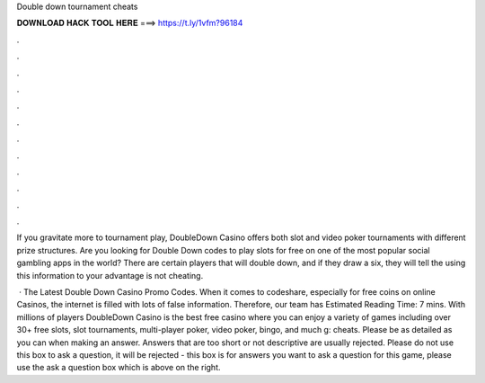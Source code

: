 Double down tournament cheats



𝐃𝐎𝐖𝐍𝐋𝐎𝐀𝐃 𝐇𝐀𝐂𝐊 𝐓𝐎𝐎𝐋 𝐇𝐄𝐑𝐄 ===> https://t.ly/1vfm?96184



.



.



.



.



.



.



.



.



.



.



.



.

If you gravitate more to tournament play, DoubleDown Casino offers both slot and video poker tournaments with different prize structures. Are you looking for Double Down codes to play slots for free on one of the most popular social gambling apps in the world? There are certain players that will double down, and if they draw a six, they will tell the using this information to your advantage is not cheating.

 · The Latest Double Down Casino Promo Codes. When it comes to codeshare, especially for free coins on online Casinos, the internet is filled with lots of false information. Therefore, our team has Estimated Reading Time: 7 mins. With millions of players DoubleDown Casino is the best free casino where you can enjoy a variety of games including over 30+ free slots, slot tournaments, multi-player poker, video poker, bingo, and much g: cheats. Please be as detailed as you can when making an answer. Answers that are too short or not descriptive are usually rejected. Please do not use this box to ask a question, it will be rejected - this box is for answers  you want to ask a question for this game, please use the ask a question box which is above on the right.
